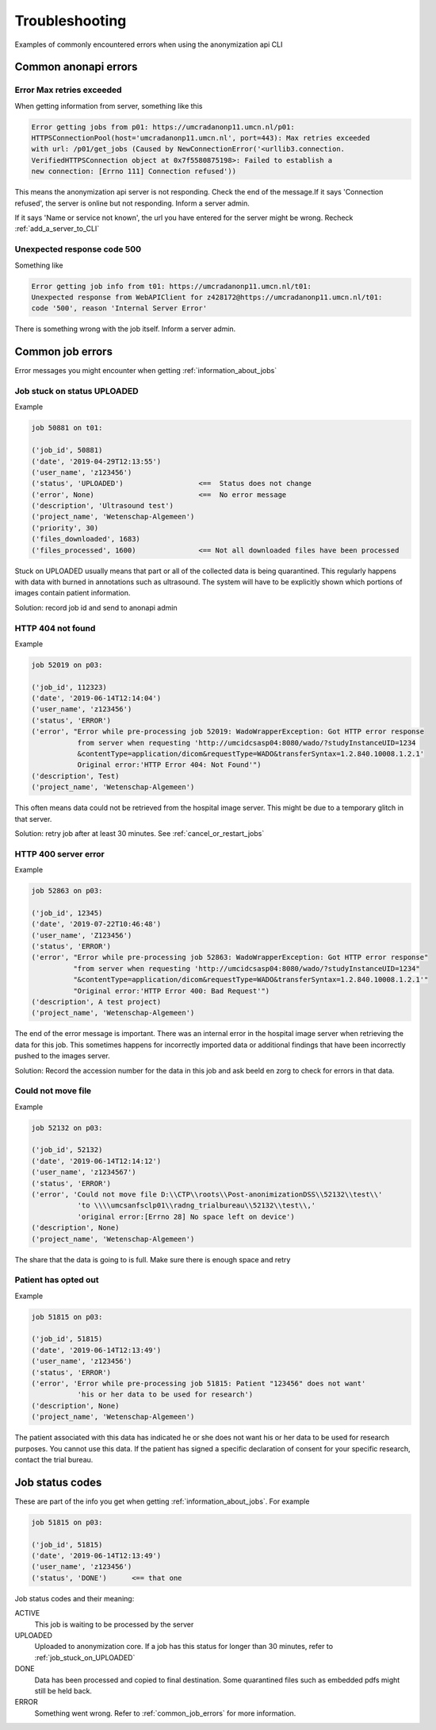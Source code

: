 ===============
Troubleshooting
===============

Examples of commonly encountered errors when using the anonymization api CLI


.. _common_anonapi_errors:

Common anonapi errors
=====================

Error Max retries exceeded
--------------------------
When getting information from server, something like this

.. code-block:: JavaScript

  Error getting jobs from p01: https://umcradanonp11.umcn.nl/p01:
  HTTPSConnectionPool(host='umcradanonp11.umcn.nl', port=443): Max retries exceeded
  with url: /p01/get_jobs (Caused by NewConnectionError('<urllib3.connection.
  VerifiedHTTPSConnection object at 0x7f5580875198>: Failed to establish a
  new connection: [Errno 111] Connection refused'))


This means the anonymization api server is not responding. Check the end of the message.If it says 'Connection refused',
the server is online but not responding. Inform a server admin.

If it says 'Name or service not known', the url you have entered for the server might be wrong. Recheck :ref:`add_a_server_to_CLI`


Unexpected response code 500
----------------------------
Something like

.. code-block:: JavaScript

  Error getting job info from t01: https://umcradanonp11.umcn.nl/t01:
  Unexpected response from WebAPIClient for z428172@https://umcradanonp11.umcn.nl/t01:
  code '500', reason 'Internal Server Error'

There is something wrong with the job itself. Inform a server admin.


.. _common_job_errors:

Common job errors
=================
Error messages you might encounter when getting :ref:`information_about_jobs`


.. _job_stuck_on_UPLOADED:

Job stuck on status UPLOADED
----------------------------

Example

.. code-block:: JavaScript

    job 50881 on t01:

    ('job_id', 50881)
    ('date', '2019-04-29T12:13:55')
    ('user_name', 'z123456')
    ('status', 'UPLOADED')                  <==  Status does not change
    ('error', None)                         <==  No error message
    ('description', 'Ultrasound test')
    ('project_name', 'Wetenschap-Algemeen')
    ('priority', 30)
    ('files_downloaded', 1683)
    ('files_processed', 1600)               <== Not all downloaded files have been processed

Stuck on UPLOADED usually means that part or all of the collected data is being quarantined. This regularly happens with
data with burned in annotations such as ultrasound. The system will have to be explicitly shown which portions of images
contain patient information.

Solution: record job id and send to anonapi admin

HTTP 404 not found
------------------

Example

.. code-block:: JavaScript

    job 52019 on p03:

    ('job_id', 112323)
    ('date', '2019-06-14T12:14:04')
    ('user_name', 'z123456')
    ('status', 'ERROR')
    ('error', "Error while pre-processing job 52019: WadoWrapperException: Got HTTP error response
               from server when requesting 'http://umcidcsasp04:8080/wado/?studyInstanceUID=1234
               &contentType=application/dicom&requestType=WADO&transferSyntax=1.2.840.10008.1.2.1'
               Original error:'HTTP Error 404: Not Found'")
    ('description', Test)
    ('project_name', 'Wetenschap-Algemeen')

This often means data could not be retrieved from the hospital image server. This might be due to a temporary glitch in that server.

Solution: retry job after at least 30 minutes. See :ref:`cancel_or_restart_jobs`

HTTP 400 server error
---------------------
Example

.. code-block:: JavaScript

    job 52863 on p03:

    ('job_id', 12345)
    ('date', '2019-07-22T10:46:48')
    ('user_name', 'Z123456')
    ('status', 'ERROR')
    ('error', "Error while pre-processing job 52863: WadoWrapperException: Got HTTP error response"
              "from server when requesting 'http://umcidcsasp04:8080/wado/?studyInstanceUID=1234"
              "&contentType=application/dicom&requestType=WADO&transferSyntax=1.2.840.10008.1.2.1'"
              "Original error:'HTTP Error 400: Bad Request'")
    ('description', A test project)
    ('project_name', 'Wetenschap-Algemeen')


The end of the error message is important. There was an internal error in the hospital image server when retrieving the
data for this job. This sometimes happens for incorrectly imported data or additional findings that have been
incorrectly pushed to the images server.

Solution: Record the accession number for the data in this job and ask beeld en zorg to check for errors in that data.

Could not move file
-------------------

Example

.. code-block:: JavaScript

    job 52132 on p03:

    ('job_id', 52132)
    ('date', '2019-06-14T12:14:12')
    ('user_name', 'z1234567')
    ('status', 'ERROR')
    ('error', 'Could not move file D:\\CTP\\roots\\Post-anonimizationDSS\\52132\\test\\'
               'to \\\\umcsanfsclp01\\radng_trialbureau\\52132\\test\\,'
               'original error:[Errno 28] No space left on device')
    ('description', None)
    ('project_name', 'Wetenschap-Algemeen')

The share that the data is going to is full. Make sure there is enough space and retry

Patient has opted out
---------------------

Example

.. code-block:: JavaScript

    job 51815 on p03:

    ('job_id', 51815)
    ('date', '2019-06-14T12:13:49')
    ('user_name', 'z123456')
    ('status', 'ERROR')
    ('error', 'Error while pre-processing job 51815: Patient "123456" does not want'
               'his or her data to be used for research')
    ('description', None)
    ('project_name', 'Wetenschap-Algemeen')

The patient associated with this data has indicated he or she does not want his or her data to be used for research
purposes. You cannot use this data. If the patient has signed a specific declaration of consent for your specific
research, contact the trial bureau.


.. _job_status_codes:

Job status codes
================
These are part of the info you get when getting :ref:`information_about_jobs`. For example

.. code-block:: JavaScript

    job 51815 on p03:

    ('job_id', 51815)
    ('date', '2019-06-14T12:13:49')
    ('user_name', 'z123456')
    ('status', 'DONE')      <== that one

Job status codes and their meaning:

ACTIVE
    This job is waiting to be processed by the server
UPLOADED
    Uploaded to anonymization core. If a job has this status for longer than 30 minutes, refer to :ref:`job_stuck_on_UPLOADED`
DONE
    Data has been processed and copied to final destination. Some quarantined files such as embedded pdfs might still be held back.
ERROR
    Something went wrong. Refer to :ref:`common_job_errors` for more information.
